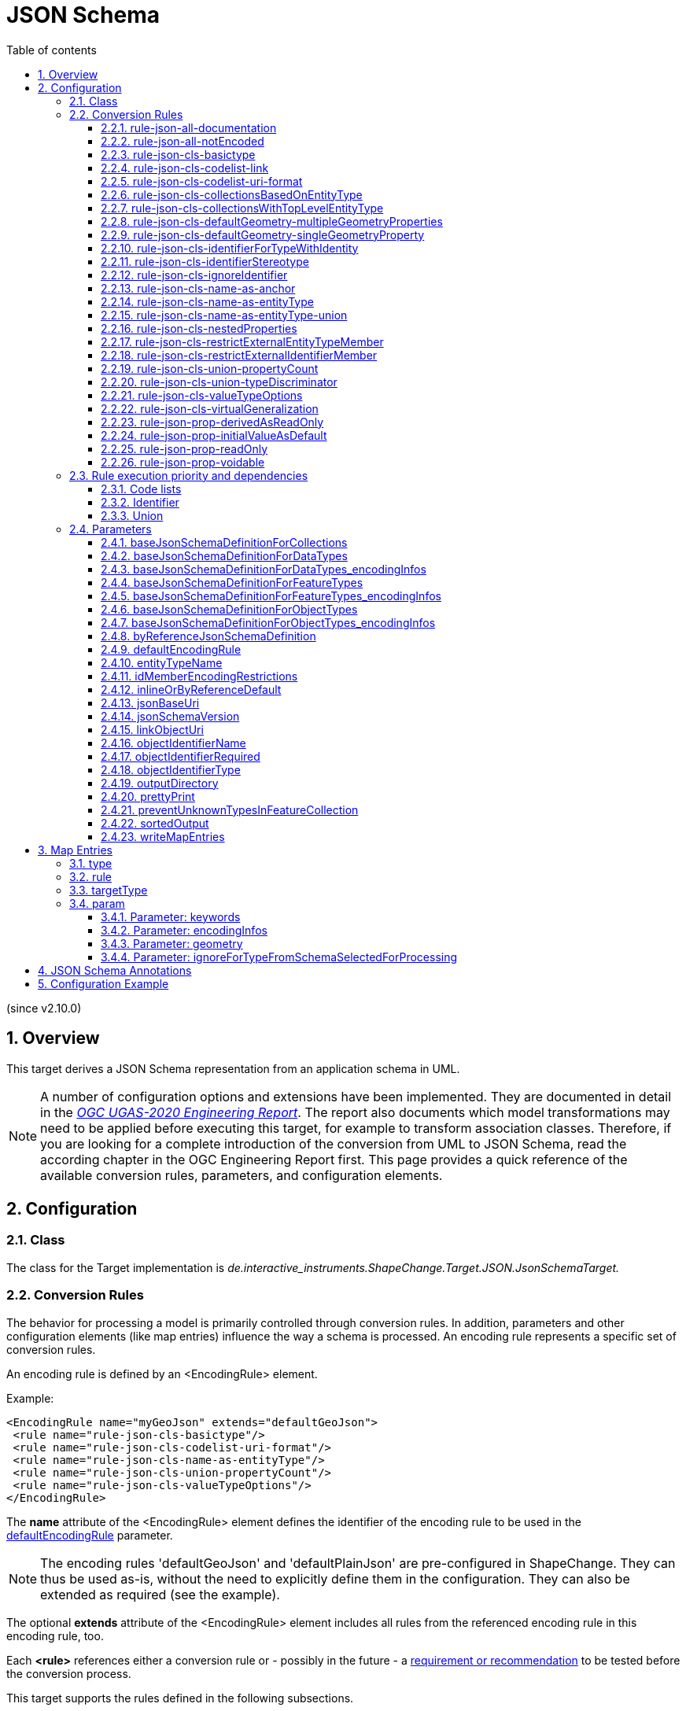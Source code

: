 :doctype: book
:encoding: utf-8
:lang: en
:toc: macro
:toc-title: Table of contents
:toclevels: 5

:toc-position: left

:appendix-caption: Annex
:listing-caption: Listing

:numbered:
:sectanchors:
:sectnumlevels: 5

[[JSON_Schema]]
= JSON Schema

(since v2.10.0)

[[Overview]]
== Overview

This target derives a JSON Schema representation from an application
schema in UML.

NOTE: A number of configuration options and extensions have been
implemented. They are documented in detail in the
_https://docs.ogc.org/per/20-012.html[OGC UGAS-2020 Engineering
Report]_. The report also documents which model transformations may need
to be applied before executing this target, for example to transform
association classes. Therefore, if you are looking for a complete
introduction of the conversion from UML to JSON Schema, read the
according chapter in the OGC Engineering Report first. This page
provides a quick reference of the available conversion rules,
parameters, and configuration elements.

[[Configuration]]
== Configuration

[[Class]]
=== Class

The class for the Target implementation is
_de.interactive_instruments.ShapeChange.Target.JSON.JsonSchemaTarget._

[[Conversion_Rules]]
=== Conversion Rules

The behavior for processing a model is primarily controlled through
conversion rules. In addition, parameters and other configuration
elements (like map entries) influence the way a schema is processed. An
encoding rule represents a specific set of conversion rules.

An encoding rule is defined by an <EncodingRule> element.

Example:

[source,xml,linenumbers]
----------
<EncodingRule name="myGeoJson" extends="defaultGeoJson">
 <rule name="rule-json-cls-basictype"/>
 <rule name="rule-json-cls-codelist-uri-format"/>
 <rule name="rule-json-cls-name-as-entityType"/>
 <rule name="rule-json-cls-union-propertyCount"/>
 <rule name="rule-json-cls-valueTypeOptions"/>
</EncodingRule>
----------

The *name* attribute of the <EncodingRule> element defines the
identifier of the encoding rule to be used in the
xref:./JSON_Schema.adoc#defaultEncodingRule[defaultEncodingRule]
parameter.

NOTE: The encoding rules 'defaultGeoJson' and 'defaultPlainJson' are
pre-configured in ShapeChange. They can thus be used as-is, without the
need to explicitly define them in the configuration. They can also be
extended as required (see the example).

The optional *extends* attribute of the <EncodingRule> element includes
all rules from the referenced encoding rule in this encoding rule, too.

Each *<rule>* references either a conversion rule or - possibly in the
future - a xref:../application schemas/UML_profile.adoc[requirement
or recommendation] to be tested before the conversion process.

This target supports the rules defined in the following subsections.


[[rule-json-all-documentation]]
==== rule-json-all-documentation

(since v2.14.0)

With __rule-json-all-documentation__, descriptive information of application schema elements (packages, classes, and properties) can be encoded via JSON Schema _annotations_.

[NOTE]
======
_Annotations_ represent one category of JSON Schema keywords. _Annotations_ attach information that applications may use as they see fit. The other categories are _assertions_, which validate that a JSON instance satisfies constraints, and _applicators_, which apply subschemas to parts of the instance and combine their results.

======

Descriptive information of a model element in ShapeChange, i.e., properties (attributes and association roles), classes, and packages, includes the pieces of information, called _descriptors_, that are documented in <<table_descriptors>>.

NOTE: A model element can have all, a subset, or none of these descriptors.

[#table_descriptors,reftext='{table-caption} {counter:table-num}']
.Well-known descriptors
[cols="1,3a",options="header"]
|====================
| Descriptor Name +
(and ID) | Explanation
| Name +
(name) | The name of the model element (as named in the source UML, i.e., using upper and lower camel case).
| Alias +
(alias) | An alternative, human-readable name for the model element.
| Definition +
(definition) | The normative specification of the model element.
| Description +
(description) | Additional information about the model element.
| Documentation +
(documentation) | The overall documentation of the model element. May be structured, containing other descriptors (such as definition and description).
| Example(s) +
(example) | Example(s) illustrating the model element.
| Global identifier +
(globalIdentifier) | The globally unique identifier of the model element; that is, unique across models.
| Legal basis +
(legalBasis) | The legal basis for the model element.
| Data capture statement(s) +
(dataCaptureStatement) | Statement(s) describing how to capture instances of this model element from the real world.
| Primary code +
(primaryCode) | The primary code for this model element. +

NOTE: The main code for a model element should be assigned to this descriptor. The primary code may be the only one. Optional additional tagged values may be added for other codes.
|====================

NOTE: The descriptor ID is used in ShapeChange configuration elements that define JSON Schema annotations.

Typically, a community has a preferred way to model and encode this information. For example, one community may want to encode the description of a model element via the "description" annotation, while another may prefer to encode the values of multiple descriptors of a model element within a single "description" annotation.

ShapeChange can support this type of diversity through _JSON Schema annotation_ elements. An annotation element specifies how the content of a specific JSON Schema annotation (that shall be generated while converting a model element) shall be constructed. The annotation element takes into account that a UML model element may not have an actual value for a descriptor, and that some descriptors can have multiple values, e.g., the descriptor _example_.

In addition to the well-known descriptors (see <<table_descriptors,previous table>>), additional descriptive information can be incorporated through UML tagged values from the application schema.

For details about configuring JSON Schema annotation elements, see <<Annotations>>.


[[rule-json-all-notEncoded]]
==== rule-json-all-notEncoded

This conversion rule suppresses the conversion to JSON Schema of any
model elements (more specifically: application schemas, classes, and
properties) for which the "jsonEncodingRule" tag is set to "notEncoded".

NOTE: The encoding rule "notEncoded" is defined in the standard rules,
which can be included in the target configuration via:

<xi:include
href="https://shapechange.net/resources/config/StandardRules.xml" />

[[rule-json-cls-basictype]]
==== rule-json-cls-basictype

If a direct or indirect supertype of an application schema class is
mapped to one of the simple JSON Schema types _string_, _number_,
_integer_, or _boolean_, then under _rule-json-cls-basictype_ that class
represents a so called _basic type_.

NOTE: Uses of the stereotype \<<BasicType>> with application schema classes are ignored by this conversion rule.

A basic type does not define a JSON object. It represents a simple data
value, e.g. a string. The JSON Schema definition of a basic type thus
defines a simple JSON Schema type. A basic type can be restricted using
a number of JSON Schema keywords. The following table defines which
tagged values can be used to define these restrictions for a basic type,
and which restrictions are available for which simple JSON Schema type.

[width="100%",cols="2,3,2",options="header",]
|===
|JSON Schema keyword |tagged value to define the restriction |applicable
JSON Schema type(s)
|format |_jsonFormat_ |string, number, integer

|maxLength |_length_, _maxLength_, or _size_ |string

|pattern |_jsonPattern_ |string

|minimum +
(inclusive) |_rangeMinimum_ |number, integer

|maximum +
(inclusive) |_rangeMaximum_ |number, integer
|===

[[rule-json-cls-codelist-link]]
==== rule-json-cls-codelist-link

This rule results in the conversion of a code list as a reference to the
JSON Schema defining a link object. That reference must explicitly be
configured using the target parameter
xref:./JSON_Schema.adoc#linkObjectUri[linkObjectUri].

[[rule-json-cls-codelist-uri-format]]
==== rule-json-cls-codelist-uri-format

With this rule, all code lists are represented by a JSON Schema that
restricts the type to "string", and states that the "format" is "uri"
(as defined by
https://tools.ietf.org/html/draft-handrews-json-schema-validation-02#section-7.3.5[JSON
Schema validation, section 7.3.5]).

[[rule-json-cls-collectionsBasedOnEntityType]]
==== rule-json-cls-collectionsBasedOnEntityType

(since v2.14.0)

This rule creates collection schemas for feature types.

NOTE: Object types are ignored. Such types can be transformed to feature types 
(using the TypeConverter 
xref:../transformations/Type_Converter.adoc#rule-trf-objectTypesToFeatureTypes[rule-trf-objectTypesToFeatureTypes]),
if they should be treated like feature types in the JSON encoding.

CAUTION: It is assumed that the content model of all relevant feature types contains an
entity type member (e.g., "featureType", "type", "properties/type"), which 
identifies the name of the type of the encoded object. If no such entity type
member is available for one of the feature types of a collection definition,
ShapeChange will log an error and ignore that feature type when creating the
collection definition. The collection definition is not created if all of the
feature types are ignored.

[NOTE]
======

* The entity type member can be defined via a MapEntry for one of the 
supertypes for a class, via target parameter xref:./JSON_Schema.adoc#baseJsonSchemaDefinitionForFeatureTypes_encodingInfos[baseJsonSchemaDefinitionForFeatureTypes_encodingInfos], 
or generated via xref:./JSON_Schema.adoc#rule-json-cls-name-as-entityType[rule-json-cls-name-as-entityType].
* The collection encoding supports objects with different entity type
member paths.
* Via xref:./JSON_Schema.adoc#rule-json-cls-collectionsWithTopLevelEntityType[rule-json-cls-collectionsWithTopLevelEntityType], the conversion
can be altered to support cases in which the entity type member is
not set per object, but on the collection level for all objects. Of
course, this only makes sense if all objects in a collection are of the
same type.

======

The rule creates the following collection schema definitions:

* A general "FeatureCollection" schema for all non-abstract feature types.
* One collection schema for each feature type (abstract and non-abstract).
Each of these schemas defines a uniform collection, i.e. a collection
that only has objects of a specific feature type (or subtypes thereof). 
The collection name is `{feature type name} + 'Collection'`. Example: BuildingCollection.

NOTE: The FeatureCollection schema will be added to the JSON Schema document 
that is created for the main schema package (for further details, see the
description of input parameter xref:../get started/The_element_input.adoc#mainAppSchema[mainAppSchema]).
The other collection schemas will be added to the JSON Schema documents that contain 
the definition of the respective feature type. If only a single application
schema is processed, and all classes are encoded in a single JSON Schema document,
then all collection schemas will be defined in that document.

Two aspects play an important role when creating the collection schema:
a base collection schema as well as how the actual member checks are defined.

The base collection schema is determined as follows:

* The conversion is based upon the assumption that the members of a collection are
encoded in a JSON array.
* The target parameter xref:./JSON_Schema.adoc#baseJsonSchemaDefinitionForCollections[baseJsonSchemaDefinitionForCollections], 
if set, gives a reference to the base collection schema (which will be included
in a particular collection schema using the "allOf" member). An example value would be
https://geojson.org/schema/FeatureCollection.json - to reference the GeoJSON 
feature collection schema. 
** If the parameter is not set, or has no value, it is
assumed that collections are encoded as simple JSON arrays, without any
further structure (which can be useful in a plain JSON encoding).
** If the parameter is set, then it is assumed that the JSON member that contains
the array of collection members is the top-level "features" member. This is
compatible with the GeoJSON feature collection. In the future, the path to that
JSON member can be made configurable.

The member check is realized as follows:

* Within the general "FeatureCollection", the check is realized using an "allOf", which bundles a number of if-then-constraints:
** One if-then-constraint per non-abstract feature type. The if-part checks the value of the entity type member against the name of the feature type. The then-part references the JSON Schema definition of the feature type.
** By default, the FeatureCollection allows objects of unknown type. 
Such objects are not validated, since none of the previously described if-constraints
will match them. 
In order to forbid unknown members in a collection, set target parameter
xref:./JSON_Schema.adoc#preventUnknownTypesInFeatureCollection[preventUnknownTypesInFeatureCollection]
to "true". In that case, another if-then-constraint is added:
*** if-part:
**** If the paths to the entity type members of all the feature types are equal: not-constraint
with the path to the entity type member and enum with the names of the feature types.
**** Otherwise, i.e. the entity type member paths are not all equal: not-constraint with oneOf,
with one schema per entity type member path, and an enum with the names of the feature types
whose entity type member is at that path.
*** then-part: simply `false`.
* For uniform collections, it depends on the represented feature type:
** In case the feature type is a supertype:
*** The member check is created using an "allOf" with a number of if-then-constraints,
one per non-abstract class (in the set consisting of the feature types as
well as its direct and indirect subtypes) - much like it is done for the 
general "FeatureCollection".
*** An additional if-then-constraint is used to validate objects of unknown type.
However, other than for the general "FeatureCollection", here we have an actual
schema to work with: that of the collection's feature type.
** Otherwise, the feature type is a leaf class. In that case, the collection
member check simply consists of a reference to the JSON Schema definition of
the feature type.


[[rule-json-cls-collectionsWithTopLevelEntityType]]
==== rule-json-cls-collectionsWithTopLevelEntityType

(since v2.14.0)

Extends xref:./JSON_Schema.adoc#rule-json-cls-collectionsBasedOnEntityType[rule-json-cls-collectionsBasedOnEntityType] 
to support cases in which the entity type member is not set per object, 
but on the collection level for all objects. This rule should only be
applied if the assumption then is that all objects in the collection 
are of the same type.

NOTE: In order for rule-json-cls-collectionsWithTopLevelEntityType 
to work as expected,
xref:./JSON_Schema.adoc#rule-json-cls-collectionsBasedOnEntityType[rule-json-cls-collectionsBasedOnEntityType]
should be part of the encoding rule as well.

This rule further assumes that 
xref:./JSON_Schema.adoc#baseJsonSchemaDefinitionForCollections[baseJsonSchemaDefinitionForCollections]
is set, and that the base collection schema contains a top-level
"featureType" member, which, if set, identifies the type of all
collection members. In the following, that member is called
__collection-featuretype-member__.

In order for the assumed mechanism to work in practice, it is
necessary that both the collection-featuretype-member as well 
as the entity type members of collection member feature types 
are optional.

The implementation of the collection schemas created by 
xref:./JSON_Schema.adoc#rule-json-cls-collectionsBasedOnEntityType[rule-json-cls-collectionsBasedOnEntityType]
for the general "FeatureCollection" and the uniform collections for supertypes
is extended. In the collection definition, the first "allOf" schema -
which links the base schema defined by parameter 
xref:./JSON_Schema.adoc#baseJsonSchemaDefinitionForCollections[baseJsonSchemaDefinitionForCollections]
with the member checks - is modified, so that the second schema 
consists of an if-then-else constraint:

* The if-part checks via `"required": ["featureType"]` if the 
collection-featuretype-member is present in a given collection object. Note
that the actual value is not checked here, including if the value is null.
The mere presence of the collection-featuretype-member is assumed to
indicate that it conveys the feature type name of all collection members.
* The then-part contains an "allOf" with a number of if-then-constraints:
** For each relevant non-abstract feature type, an if-then-constraint
is created, which checks the value of the collection-featuretype-member
against the name of the feature type. The then-part contains a 
reference to the JSON Schema definition created for that feature type.
** Similar to xref:./JSON_Schema.adoc#rule-json-cls-collectionsBasedOnEntityType[rule-json-cls-collectionsBasedOnEntityType],
a final if-then-constraint is created (though for the general "FeatureCollection",
only if target parameter 
xref:./JSON_Schema.adoc#preventUnknownTypesInFeatureCollection[preventUnknownTypesInFeatureCollection] 
is set to "true"). The constraint checks in the if-part that the 
collection-featuretype-member value is not equal to a name of one
of the feature types. In the case of the general "FeatureCollection" 
(with target parameter preventUnknownTypesInFeatureCollection 
not being "true"), the then-part is then simply `false`. In case 
of a uniform collection for a supertype, the then-part is a
reference to the schema of the collection feature type.
* The else part of the if-then-else constraint contains the member
check as created by 
xref:./JSON_Schema.adoc#rule-json-cls-collectionsBasedOnEntityType[rule-json-cls-collectionsBasedOnEntityType]
(assuming that the entity type member is present for each
collection member).

NOTE: The encoding of uniform collections for leaf classes in 
rule-json-cls-collectionsBasedOnEntityType does not need to be
extended, since it is completely independent of any entity type 
member checks.


[[rule-json-cls-defaultGeometry-multipleGeometryProperties]]
==== rule-json-cls-defaultGeometry-multipleGeometryProperties

This conversion rule is typically used in case that a) a GeoJSON
compliant encoding shall be created, and b) for application schemas with
classes that have multiple geometry properties.

With this rule, a geometry property is identified as default geometry by
setting tagged value _defaultGeometry_ on the property to the value
`true`. That property will then be encoded as a top-level "geometry"
member. If multiple such properties exist (potentially inherited), none
of them is selected as default geometry (because no informed choice can
be made) and an error will be logged.

[[rule-json-cls-defaultGeometry-singleGeometryProperty]]
==== rule-json-cls-defaultGeometry-singleGeometryProperty

This conversion rule is typically used in case that a) a GeoJSON
compliant encoding shall be created, and b) for application schemas with
classes that have at most one geometry property.

With this rule, the geometry property of a class represents the default
geometry, and is encoded as the top-level "geometry" member. If a class
has multiple - potentially inherited - geometry properties with
different names, none of them is selected as default geometry (because
no informed choice can be made) and ShapeChange will log an error.

[[rule-json-cls-identifierForTypeWithIdentity]]
==== rule-json-cls-identifierForTypeWithIdentity

With _rule-json-cls-identifierForTypeWithIdentity_, an identifier JSON
member will be added to the JSON object that represents a type with
identity (feature type or object type). The key and value type of that
member can be configured using ShapeChange JSON Schema target
parameters:

* _xref:./JSON_Schema.adoc#objectIdentifierName[objectIdentifierName]_:
"id" (the default) or any other suitable string that does not conflict
with other member names);
* _xref:./JSON_Schema.adoc#objectIdentifierType[objectIdentifierType]_:
"string" (the default), "number", or "string, number";
* _xref:./JSON_Schema.adoc#objectIdentifierRequired[objectIdentifierRequired]_:
"false" (the default) or "true" is used to define if the property is
optional or required.

[[rule-json-cls-identifierStereotype]]
==== rule-json-cls-identifierStereotype

This conversion rule assumes that all types with identity (feature type
or object type) have an attribute with stereotype \<<identifier>>
(directly, or inherited from a supertype). That attribute is used to
encode the identifier. The rule is typically used in conjunction with
xref:./JSON_Schema.adoc#rule-json-cls-ignoreIdentifier[rule-json-cls-ignoreIdentifier],
in order to detect identifier properties and not encode them (e.g.
because a JSON Schema that applies to all types with identity already
defines an identifier member).

NOTE: If the maximum multiplicity of an \<<identifier>> attribute is
greater than 1, ShapeChange will log an error.

[[rule-json-cls-ignoreIdentifier]]
==== rule-json-cls-ignoreIdentifier

With this rule, the identifier of a type with identity (feature type or
object type) will be encoded using an identifier member that is provided
by a common base type (e.g. the "id" member of a GeoJSON Feature, to
which a generalization relationship exists for a given feature type -
see
_xref:./JSON_Schema.adoc#rule-json-cls-virtualGeneralization[rule-json-cls-virtualGeneralization]_).
That means that no additional identifier property is created.
_xref:./JSON_Schema.adoc#rule-json-cls-identifierForTypeWithIdentity[rule-json-cls-identifierForTypeWithIdentity]_
is therefore overridden by
_xref:./JSON_Schema.adoc#rule-json-cls-ignoreIdentifier[rule-json-cls-ignoreIdentifier]_.
Also, all identifier properties that are identified by
_xref:./JSON_Schema.adoc#rule-json-cls-identifierStereotype[rule-json-cls-identifierStereotype]_
- if also included in the encoding rule - will simply be ignored when
encoding the type with identity.

[[rule-json-cls-name-as-anchor]]
==== rule-json-cls-name-as-anchor

With _rule-json-cls-name-as-anchor_, the name of a class is encoded as
an "$anchor", which is added at the start of the schema definition of
the class (within the definitions schema). Schema definitions that have
an "$anchor" can be referenced using the plain text value of the anchor
as fragment identifier, instead of using a more complex JSON Pointer.

NOTE: The "$anchor" keyword was added in JSON Schema draft 2019-09. It
replaces the somewhat ambiguous use of the "$id" keyword in JSON Schema
draft 07 to define plain name fragment identifiers for subschemas.

[[rule-json-cls-name-as-entityType]]
==== rule-json-cls-name-as-entityType

The rule adds another JSON member to the JSON object which represents
the class (a feature, object, or data type) that is being converted. The
name of the JSON member can be configured using the target parameter
_xref:./JSON_Schema.adoc#entityTypeName[entityTypeName]_.
The JSON member is required and string-valued. It should be used to
encode the name of the type that is represented by the JSON object.

An example for the benefit of encoding the type name in JSON objects is
given in
http://docs.opengeospatial.org/per/18-091r2.html#JSON_LD[chapter 6 of
the OGC Testbed-14: Application Schemas and JSON Technologies
Engineering Report]: Having a key within a JSON object with a string
value that identifies the type of the object allows that object to be
mapped to RDF. More specifically, the string value can be mapped to an
IRI that identifies the type of an RDFS resource.

There are also some cases in which
_xref:./JSON_Schema.adoc#rule-json-cls-name-as-entityType[rule-json-cls-name-as-entityType]_
is ignored or conditional:

* To prevent the addition of unnecessary JSON members (here: because the
JSON member would already be inherited), the rule is ignored for a type
T if T is a subtype and
_xref:./JSON_Schema.adoc#rule-json-cls-name-as-entityType[rule-json-cls-name-as-entityType]_
already applies to one of its supertypes.
* By default, the rule does not apply to mixins, unions, enumerations, and code
lists. +
However, if
_xref:./JSON_Schema.adoc#rule-json-cls-name-as-entityType-union[rule-json-cls-name-as-entityType-union]_
is enabled together with
_xref:./JSON_Schema.adoc#rule-json-cls-name-as-entityType[rule-json-cls-name-as-entityType]_,
then the latter also applies to unions.
* Since v2.14.0, encoding infos from external schemas - either from a base schema or from 
a supertype that is mapped to an external schema - can inform about the presence of an
entity type member in the external schema. If such an external schema applies to a given
type, then this conversion rule is ignored for that type.
** The base schema assignment is enabled via _xref:./JSON_Schema.adoc#rule-json-cls-virtualGeneralization[rule-json-cls-virtualGeneralization]_ (and the target parameters identified there), and encoding infos for the base schema can be given via the target parameters _xref:./JSON_Schema.adoc#baseJsonSchemaDefinitionForDataTypes_encodingInfos[baseJsonSchemaDefinitionForDataTypes_encodingInfos]_,
_xref:./JSON_Schema.adoc#baseJsonSchemaDefinitionForObjectTypes_encodingInfos[baseJsonSchemaDefinitionForObjectTypes_encodingInfos]_, and _xref:./JSON_Schema.adoc#baseJsonSchemaDefinitionForFeatureTypes_encodingInfos[baseJsonSchemaDefinitionForFeatureTypes_encodingInfos]_.
** Type mappings are documented xref:./JSON_Schema.adoc#Map_Entries[here]. The encoding infos of a mapped type
are conveyed via map entry parameter xref:./JSON_Schema.adoc#Parameter_encodingInfos[encodingInfos].

[[rule-json-cls-name-as-entityType-union]]
==== rule-json-cls-name-as-entityType-union

If this rule is enabled together with
_xref:./JSON_Schema.adoc#rule-json-cls-name-as-entityType[rule-json-cls-name-as-entityType]_,
then the latter also applies to unions.

NOTE: _xref:./JSON_Schema.adoc#rule-json-cls-name-as-entityType-union[rule-json-cls-name-as-entityType-union]_
has been implemented because with
_xref:./JSON_Schema.adoc#rule-json-cls-union-propertyCount[rule-json-cls-union-propertyCount]_
unions are converted to JSON objects. The
xref:../targets/ontology/UML_to_RDF_OWL_based_on_ISO_IS_19150_2.adoc[ontology
target of ShapeChange] encodes a union as a class, with cardinality
restrictions to ensure that only one option (defined by the union) is
used. For further details, also see the
http://docs.opengeospatial.org/per/16-020.html#rdf_cr_class_union[OGC
Testbed-12 ShapeChange Engineering Report]. This is an argument for
applying
_xref:./JSON_Schema.adoc#rule-json-cls-name-as-entityType[rule-json-cls-name-as-entityType]_
to unions, because it would support a JSON-LD based mapping to the union
class in RDF/OWL.

[[rule-json-cls-nestedProperties]]
==== rule-json-cls-nestedProperties

By default, the properties of a type with identity (feature type or
object type) are converted to first-level properties of the resulting
JSON object. In GeoJSON, feature properties are encoded within the
GeoJSON "properties" member. Notable exceptions from that rule are the
GeoJSON members "id", "geometry", and "bbox". In order to produce a JSON
Schema that converts the properties of a type with identity to be
encoded within a nested "properties" member - minus any properties that
are mapped to the other aforementioned GeoJSON keys - the conversion
rule _rule-json-cls-nestedProperties_ needs to be included in the
encoding rule.

[[rule-json-cls-restrictExternalEntityTypeMember]]
==== rule-json-cls-restrictExternalEntityTypeMember

(since v2.14.0)

This rule can be used to restrict the entity type member that 
the JSON Schema definition of a class (feature, object, or data type) 
receives through an external JSON Schema definition, 
either through mapping of a direct supertype to such a schema definition, or by 
_xref:./JSON_Schema.adoc#rule-json-cls-virtualGeneralization[rule-json-cls-virtualGeneralization]_.

The only restriction right now is to make the entity type member
a required property. 

[NOTE]
======
The according constraint is only defined for the last 
segment of the entity type member path. 

The restrictions are only defined in
the JSON Schema definition of the class that directly "inherits" the 
external JSON Schema definition (thereby avoiding duplicate constraints 
in JSON Schema definitions of potentially existing subtypes of that class).

The restriction of the entity type member will not be encoded in 
case that the encoding infos for the external JSON
Schema definition (given via map entry or the target parameters
_xref:./JSON_Schema.adoc#baseJsonSchemaDefinitionForFeatureTypes_encodingInfos[baseJsonSchemaDefinitionForFeatureTypes_encodingInfos]_,
_xref:./JSON_Schema.adoc#baseJsonSchemaDefinitionForObjectTypes_encodingInfos[baseJsonSchemaDefinitionForObjectTypes_encodingInfos]_, or
_xref:./JSON_Schema.adoc#baseJsonSchemaDefinitionForDataTypes_encodingInfos[baseJsonSchemaDefinitionForDataTypes_encodingInfos]_) 
indicate that the restriction would be superfluous. 
The log will inform the user about such a situation.

The rule does not apply if the entity type member was generated by 
_xref:./JSON_Schema.adoc#rule-json-cls-name-as-entityType[rule-json-cls-name-as-entityType]_.

======

[[rule-json-cls-restrictExternalIdentifierMember]]
==== rule-json-cls-restrictExternalIdentifierMember

(since v2.14.0)

This rule can be used to restrict the identifier member that 
the JSON Schema definition of a class (feature, object, or data type) 
receives through an external JSON Schema definition, 
either through mapping of a direct supertype to such a schema definition, or by 
_xref:./JSON_Schema.adoc#rule-json-cls-virtualGeneralization[rule-json-cls-virtualGeneralization]_.
The restrictions are defined by parameter _xref:./JSON_Schema.adoc#idMemberEncodingRestrictions[idMemberEncodingRestrictions]_. 

[NOTE]
======
The restrictions are only defined in the JSON Schema definition of 
the class that directly "inherits" the external JSON Schema 
definition (thereby avoiding duplicate constraints in JSON Schema 
definitions of potentially existing subtypes of that class).

Restrictions for the identifier member (concerning its type, format, obligation),
defined by target parameter _idMemberEncodingRestrictions_,
will not be encoded in case that the encoding infos for the external JSON
Schema definition (given via map entry or the target parameters
_xref:./JSON_Schema.adoc#baseJsonSchemaDefinitionForFeatureTypes_encodingInfos[baseJsonSchemaDefinitionForFeatureTypes_encodingInfos]_,
_xref:./JSON_Schema.adoc#baseJsonSchemaDefinitionForObjectTypes_encodingInfos[baseJsonSchemaDefinitionForObjectTypes_encodingInfos]_, or
_xref:./JSON_Schema.adoc#baseJsonSchemaDefinitionForDataTypes_encodingInfos[baseJsonSchemaDefinitionForDataTypes_encodingInfos]_)
indicate that such restrictions would be incompatible or superfluous. 
The log will inform the user about such a situation.

The rule does not apply if the identifier member was generated by 
_xref:./JSON_Schema.adoc#rule-json-cls-identifierForTypeWithIdentity[rule-json-cls-identifierForTypeWithIdentity]_ or
_xref:./JSON_Schema.adoc#rule-json-cls-identifierStereotype[rule-json-cls-identifierStereotype]_.
But note that both of these rules are ignored if _xref:./JSON_Schema.adoc#rule-json-cls-ignoreIdentifier[rule-json-cls-ignoreIdentifier]_ applies, in case of which
_rule-json-cls-restrictExternalIdentifierMember_ indeed does apply.

======

[[rule-json-cls-union-propertyCount]]
==== rule-json-cls-union-propertyCount

With this rule, a \<<union>> is converted to the JSON Schema definition
of a JSON object. Each union option is represented as an optional member
of the JSON object. The choice between the options defined by the union
is encoded using "maxProperties" = "minProperties" = 1. That is, the
number of members that are allowed for the JSON object is restricted to
exactly one.

An `"additionalProperties": false` is used to prevent any undefined
properties.

[[rule-json-cls-union-typeDiscriminator]]
==== rule-json-cls-union-typeDiscriminator

With this rule, a \<<union>> is converted to a JSON Schema definition
that represents a choice between the value types of the union
properties.

* If the value types are only simple, without a specific format
definition, then the JSON Schema will only contain a "type" member, with
an array of the simple types.
* Otherwise, a "oneOf" member is added to the JSON Schema definition,
with:
** one "$ref" per non-simple type,
** one "type" for all simple types without specific format, and
** one "type" per simple type with specific format.

[[rule-json-cls-valueTypeOptions]]
==== rule-json-cls-valueTypeOptions

This rule looks for tagged value _valueTypeOptions_ on a class (that is
not a basic type, enumeration, or code list). If the tag exists and has
a value, it defines which types are allowed as value type for a given
UML property of the class. Note that this UML property can be directly
defined on the class but also be inherited from a supertype. The
property can also originally have been an association role that belonged
to an association class. The conversion rule ensures that instead of the
actual value type of the property, only one of the allowed types is
encoded as type definition in the JSON Schema. The conversion also takes
into account that the property may have been a role of an association
class. The restriction to a set of allowed types uses an if-then-else
construct, which depends on the presence of a type identifying member in
property values, and thus _rule-json-cls-valueTypeOptions_ should always
be used in combination
with _rule-xref:./JSON_Schema.adoc#rule-json-cls-name-as-entityType[json-cls-name-as-entityType]_.
Note that value type restrictions (defined on a subtype) of inherited
UML properties will result in these properties being explicitly defined
in the JSON Schema definition of the subtype.

NOTE: Value type options can be parsed from OCL constraints using
transformation
xref:../transformations/Constraint_Converter.adoc#rule-trf-cls-constraints-valueTypeRestrictionToTV-exclusion[rule-trf-cls-constraints-valueTypeRestrictionToTV-exclusion]
of the Constraint Converter.

[[rule-json-cls-virtualGeneralization]]
==== rule-json-cls-virtualGeneralization

It is often useful to encode all classes with a certain stereotype with
a common base type. The generalization relationship to such a base type
is often implied with the stereotype, for a given encoding. In GML, for
example, the common base type for classes with stereotype
\<<featureType>> is gml:AbstractFeature. Rather than explicitly modeling
such a base type (e.g. _AnyFeature_ defined by ISO 19109), as well as
explicitly modeling generalization relationships to the base type, the
encoding rule typically takes care of adding that relationship to
relevant schema types.

This kind of virtual generalization is supported via
_rule-json-cls-virtualGeneralization_. The rule adds generalization
relationships to specific kinds of classes - if a) according ShapeChange
JSON Schema target parameters have been set, and b) the class does not
already have that generalization relationship via one of its supertypes:

* feature type - configuration parameter
xref:./JSON_Schema.adoc#baseJsonSchemaDefinitionForFeatureTypes[_baseJsonSchemaDefinitionForFeatureTypes_]
* object type - configuration parameter
xref:./JSON_Schema.adoc#baseJsonSchemaDefinitionForObjectTypes[_baseJsonSchemaDefinitionForObjectTypes_]
* data type - configuration parameter
xref:./JSON_Schema.adoc#baseJsonSchemaDefinitionForDataTypes[_baseJsonSchemaDefinitionForDataTypes_]

The parameter value shall be a URI to reference the JSON Schema that
defines the common base type. For example, in order for all feature
types to use the GeoJSON Feature definition as common base, set
`baseJsonSchemaDefinitionForFeatureTypes = https://geojson.org/schema/Feature.json`.

NOTE: The parameters do not have a default value. If a parameter is not
set or does not have a value, then _rule-json-cls-virtualGeneralization_
will not have an effect for the kind of class (feature, object, or data
type) for which the parameter applies.

The virtual generalization relationship is implemented by converting the
class to a JSON Schema that consists of an "allOf" with two subschemas:
the first being a "$ref" with the URI defined by the target parameter,
the second being the schema produced by applying the other conversion
rules to the class (the only exception being
_xref:./JSON_Schema.adoc#rule-json-cls-name-as-anchor[rule-json-cls-name-as-anchor]_,
because the "$anchor" created by that rule is not encoded in the second
subschema, but in the schema that contains the "allOf").

[[rule-json-prop-derivedAsReadOnly]]
==== rule-json-prop-derivedAsReadOnly

With this rule, a UML property marked as derived will be encoded with
`"readOnly": true`.

[[rule-json-prop-initialValueAsDefault]]
==== rule-json-prop-initialValueAsDefault

With this rule, the JSON Schema definition of a UML attribute that has
an initial value, is not owned by an enumeration or code list, and whose
value type is mapped to "string", "number", or "boolean", will include
the "default" annotation with that value.

NOTE: The value of the annotation can have any JSON value type. The
initial value is encoded accordingly: quoted, if the property type is
"string", unquoted if the property type is "number", and true if the
property type is "boolean" and the initial value is equal to, ignoring
case, "true"; otherwise the value will be false. Theoretically, the
default value can also be a JSON array or object, but that cannot be
represented in UML and thus is not a relevant use case.

[[rule-json-prop-readOnly]]
==== rule-json-prop-readOnly

With this rule, the JSON Schema definition of a UML property that is
read only or fixed will include the "readOnly" annotation with JSON
value true.

[[rule-json-prop-voidable]]
==== rule-json-prop-voidable

With this rule, the JSON Schema of a UML property with stereotype
\<<voidable>>, or with tagged value _nillable_ = true, is defined in a
way that only allows either a null value or a(n array of) actual
value(s).

* If the UML property has maximum multiplicity 1, then a simple "type"
restriction with value "null" is added to the type definition that is
produced for the property.
* Otherwise - the maximum multiplicity is greater than 1 - a choice
(encoded using the "oneOf" keyword) between a "null" value and an array
of actual values will be created.

[[Rule_execution_priority_and_dependencies]]
=== Rule execution priority and dependencies

Some of the conversion rules supported by this target address the same
conversion aspects. When conflicting conversion rules are included in
the encoding rule, ShapeChange usually only executes one of them. This
section documents the execution priorities and dependencies of rules
that address the same conversion aspects.

[[Code_lists]]
==== Code lists

The default behavior for encoding code lists is overridden whenever
either
xref:./JSON_Schema.adoc#rule-json-cls-codelist-link[rule-json-cls-codelist-link]
or
xref:./JSON_Schema.adoc#rule-json-cls-codelist-uri-format[rule-json-cls-codelist-uri-format]
is in the encoding rule.

These conversion rules are executed with the following priority:

. xref:./JSON_Schema.adoc#rule-json-cls-codelist-uri-format[rule-json-cls-codelist-uri-format]
. xref:./JSON_Schema.adoc#rule-json-cls-codelist-link[rule-json-cls-codelist-link]

[[Identifier]]
==== Identifier

With
xref:./JSON_Schema.adoc#rule-json-cls-identifierForTypeWithIdentity[rule-json-cls-identifierForTypeWithIdentity],
an identifier member can be added to the JSON Schema representation of a
type with identity (feature type or object type). That rule will be
ignored if
xref:./JSON_Schema.adoc#rule-json-cls-ignoreIdentifier[rule-json-cls-ignoreIdentifier]
also applies to the type with identity.

[[Union]]
==== Union

The rules for converting unions are executed with the following
priority:

* xref:./JSON_Schema.adoc#rule-json-cls-union-typeDiscriminator[rule-json-cls-union-typeDiscriminator]
* xref:./JSON_Schema.adoc#rule-json-cls-union-propertyCount[rule-json-cls-union-propertyCount]

[[Parameters]]
=== Parameters

This target supports the parameters defined in the following
subsections.

[[baseJsonSchemaDefinitionForCollections]]
==== baseJsonSchemaDefinitionForCollections

Required / Optional: optional

Type: URI

Default Value: _none_

Explanation: Reference to the JSON Schema definition which shall be
used as base schema for collection definitions generated by 
_xref:./JSON_Schema.adoc#rule-json-cls-collectionsBasedOnEntityType[rule-json-cls-collectionsBasedOnEntityType]_.

Applies to Rule(s):
_xref:./JSON_Schema.adoc#rule-json-cls-collectionsBasedOnEntityType[rule-json-cls-collectionsBasedOnEntityType]_


[[baseJsonSchemaDefinitionForDataTypes]]
==== baseJsonSchemaDefinitionForDataTypes

Required / Optional: optional

Type: URI

Default Value: _none_

Explanation: Reference to the JSON Schema definition which shall be
added to a data type in order to represent an additional generalization
relationship under
_xref:./JSON_Schema.adoc#rule-json-cls-virtualGeneralization[rule-json-cls-virtualGeneralization]_.

Applies to Rule(s):
_xref:./JSON_Schema.adoc#rule-json-cls-virtualGeneralization[rule-json-cls-virtualGeneralization]_


[[baseJsonSchemaDefinitionForDataTypes_encodingInfos]]
==== baseJsonSchemaDefinitionForDataTypes_encodingInfos

(since v2.14.0)

Required / Optional: optional

Type: String

Default Value: _none_

Explanation: Provides additional information about the JSON structure 
that is represented by the JSON Schema definition given by parameter 
_xref:./JSON_Schema.adoc#baseJsonSchemaDefinitionForDataTypes[baseJsonSchemaDefinitionForDataTypes]_.
The additional information can be relevant for creating a JSON encoding
for data types (e.g., restricting an entity type member).

The value of this parameter follows the structure of the the map entry 
parameter _xref:./JSON_Schema.adoc#Parameter_encodingInfos[encodingInfos]_.
The semicolon is used as separator. However, no curly braces are used. Example: 

`<TargetParameter name="baseJsonSchemaDefinitionForDataTypes_encodingInfos" value="entityTypeMemberPath=type;entityTypeMemberRequired=false"/>`

Applies to Rule(s):

* _xref:./JSON_Schema.adoc#rule-json-cls-name-as-entityType[rule-json-cls-name-as-entityType]_
* _xref:./JSON_Schema.adoc#rule-json-cls-restrictExternalEntityTypeMember[rule-json-cls-restrictExternalEntityTypeMember]_
* _xref:./JSON_Schema.adoc#rule-json-cls-restrictExternalIdentifierMember[rule-json-cls-restrictExternalIdentifierMember]_


[[baseJsonSchemaDefinitionForFeatureTypes]]
==== baseJsonSchemaDefinitionForFeatureTypes

Required / Optional: optional

Type: URI

Default Value: _none_

Explanation: Reference to the JSON Schema definition which shall be
added to a feature type in order to represent an additional
generalization relationship under
_xref:./JSON_Schema.adoc#rule-json-cls-virtualGeneralization[rule-json-cls-virtualGeneralization]_.

Applies to Rule(s):
_xref:./JSON_Schema.adoc#rule-json-cls-virtualGeneralization[rule-json-cls-virtualGeneralization]_

[[baseJsonSchemaDefinitionForFeatureTypes_encodingInfos]]
==== baseJsonSchemaDefinitionForFeatureTypes_encodingInfos

(since v2.14.0)

Required / Optional: optional

Type: String

Default Value: _none_

Explanation: Provides additional information about the JSON structure 
that is represented by the JSON Schema definition given by parameter 
_xref:./JSON_Schema.adoc#baseJsonSchemaDefinitionForFeatureTypes[baseJsonSchemaDefinitionForFeatureTypes]_.
The additional information can be relevant for creating a JSON encoding
for feature types (e.g., restricting an entity type member).

The value of this parameter follows the structure of the the map entry 
parameter _xref:./JSON_Schema.adoc#Parameter_encodingInfos[encodingInfos]_.
The semicolon is used as separator. However, no curly braces are used. Example: 

`<TargetParameter name="baseJsonSchemaDefinitionForFeatureTypes_encodingInfos" value="entityTypeMemberPath=featureType;entityTypeMemberRequired=false;idMemberPath=id;idMemberTypes=string,number;idMemberRequired=false"/>`

Applies to Rule(s):

* _xref:./JSON_Schema.adoc#rule-json-cls-name-as-entityType[rule-json-cls-name-as-entityType]_
* _xref:./JSON_Schema.adoc#rule-json-cls-restrictExternalEntityTypeMember[rule-json-cls-restrictExternalEntityTypeMember]_
* _xref:./JSON_Schema.adoc#rule-json-cls-restrictExternalIdentifierMember[rule-json-cls-restrictExternalIdentifierMember]_

[[baseJsonSchemaDefinitionForObjectTypes]]
==== baseJsonSchemaDefinitionForObjectTypes

Required / Optional: optional

Type: URI

Default Value: _none_

Explanation: Reference to the JSON Schema definition which shall be
added to an object type in order to represent an additional
generalization relationship under
_xref:./JSON_Schema.adoc#rule-json-cls-virtualGeneralization[rule-json-cls-virtualGeneralization]_.

Applies to Rule(s):
_xref:./JSON_Schema.adoc#rule-json-cls-virtualGeneralization[rule-json-cls-virtualGeneralization]_

[[baseJsonSchemaDefinitionForObjectTypes_encodingInfos]]
==== baseJsonSchemaDefinitionForObjectTypes_encodingInfos

(since v2.14.0)

Required / Optional: optional

Type: String

Default Value: _none_

Explanation: Provides additional information about the JSON structure 
that is represented by the JSON Schema definition given by parameter 
_xref:./JSON_Schema.adoc#baseJsonSchemaDefinitionForObjectTypes[baseJsonSchemaDefinitionForObjectTypes]_.
The additional information can be relevant for creating a JSON encoding
for object types (e.g., restricting an entity type member).

The value of this parameter follows the structure of the the map entry 
parameter _xref:./JSON_Schema.adoc#Parameter_encodingInfos[encodingInfos]_.
The semicolon is used as separator. However, no curly braces are used. Example: 

`<TargetParameter name="baseJsonSchemaDefinitionForObjectTypes_encodingInfos" value="entityTypeMemberPath=type;entityTypeMemberRequired=false;idMemberPath=id;idMemberTypes=string;idMemberRequired=false"/>`

Applies to Rule(s):

* _xref:./JSON_Schema.adoc#rule-json-cls-name-as-entityType[rule-json-cls-name-as-entityType]_
* _xref:./JSON_Schema.adoc#rule-json-cls-restrictExternalEntityTypeMember[rule-json-cls-restrictExternalEntityTypeMember]_
* _xref:./JSON_Schema.adoc#rule-json-cls-restrictExternalIdentifierMember[rule-json-cls-restrictExternalIdentifierMember]_

[[byReferenceJsonSchemaDefinition]]
==== byReferenceJsonSchemaDefinition

Required / Optional: optional

Type: URI

Default Value: _none_

Explanation: References a JSON Schema definition which shall be used to
encode the value of a UML property "by reference", i.e. somehow link to
the actual value. That is relevant for cases in which tag
_inlineOrByReference_ of the UML property (taking into account target
parameter
xref:./JSON_Schema.adoc#inlineOrByReferenceDefault[inlineOrByReferenceDefault])
has value _byReference_ or _inlineOrByReference_. By setting this
parameter, the default encoding for the "by reference" case - which is
"type": "string", "format": "uri" - can be overridden.

Applies to Rule(s): _none - default behavior_

[[defaultEncodingRule]]
==== defaultEncodingRule

Required / Optional: optional

Type: String

Default Value: *

Explanation: The identifier of the default encoding rule governing the
conversion to JSON Schema. To use a custom encoding rule defined in the
configuration, simply provide the name of the custom encoding rule via
this parameter.

Applies to Rule(s): _none_ - default behavior

[[entityTypeName]]
==== entityTypeName

Required / Optional: optional

Type: String

Default Value: "entityType"

Explanation: The name of the JSON member to be added to a JSON object in
order to encode the type represented by that object.

Applies to Rule(s):
_xref:./JSON_Schema.adoc#rule-json-cls-name-as-entityType[rule-json-cls-name-as-entityType]_

[[idMemberEncodingRestrictions]]
==== idMemberEncodingRestrictions

(since v2.14.0)

Required / Optional: optional

Type: 

Default Value: _none_

Explanation: Can be used to restrict the identifier member
that is incorporated from an external JSON Schema definition.
The value is a semicolon-separated list of restrictions:

* typeRestriction: For restricting the type of the
ID member. The value is either "string", "number", or "integer".
* formatRestriction: For restricting the format of the
ID member. The value is a comma-separated list of values for
JSON Schema keyword "format".
* memberRequired: The presence of this key (i.e., without a specific value)
defines that the ID member shall be declared as a required property.
Note that the according constraint is only defined for the last 
segment of the ID member path.

Example: `<TargetParameter name="idMemberEncodingRestrictions" value="typeRestriction=string;formatRestriction=uuid;memberRequired"/>`

Applies to Rule(s): _xref:./JSON_Schema.adoc#rule-json-cls-restrictExternalIdentifierMember[rule-json-cls-restrictExternalIdentifierMember]_


[[inlineOrByReferenceDefault]]
==== inlineOrByReferenceDefault

Required / Optional: optional

Type: Enumeration, one of "inline", "byReference", "inlineOrByReference"

Default Value: "byReference"

Explanation: Defines the default value for tag _inlineOrByReference_ of
a UML property, in case that tag is undefined or has an empty value for
the property.

Applies to Rule(s): _none - default behavior_

[[jsonBaseUri]]
==== jsonBaseUri

Required / Optional: optional

Type: URI

Default Value: http://example.org/FIXME

Explanation: The base URI, used to construct the value of the "$id"
members of resulting JSON Schemas.

NOTE: If the tagged value _jsonBaseUri_ of an application schema has a
non empty value, then that value will be used as base URI for all JSON
Schemas produced for the content of that application schema.

Applies to Rule(s): _none - default behavior_

[[jsonSchemaVersion]]
==== jsonSchemaVersion

Required / Optional: optional

Type: Enumeration, one of "2019-09", "draft-07", "OpenApi30"

Default Value: "2019-09"

Explanation: Specifies the version of the resulting JSON Schemas.

Applies to Rule(s): _none - default behavior_

[[linkObjectUri]]
==== linkObjectUri

Required / Optional: optional

Type: URL

Default Value: _none_

Explanation: Reference to the JSON Schema of the "Link" object.

Applies to Rule(s):
_xref:./JSON_Schema.adoc#rule-json-cls-codelist-link[rule-json-cls-codelist-link]_

[[objectIdentifierName]]
==== objectIdentifierName

Required / Optional: optional

Type: String

Default Value: "id"

Explanation: Name of the JSON member to be added to a JSON object that
represents the type with identity.

Applies to Rule(s):
_xref:./JSON_Schema.adoc#rule-json-cls-identifierForTypeWithIdentity[rule-json-cls-identifierForTypeWithIdentity]_

[[objectIdentifierRequired]]
==== objectIdentifierRequired

Required / Optional: optional

Type: Boolean

Default Value: false

Explanation: "false", if the new object identifier member shall not be
required, else "true"

Applies to Rule(s):
_xref:./JSON_Schema.adoc#rule-json-cls-identifierForTypeWithIdentity[rule-json-cls-identifierForTypeWithIdentity]_

[[objectIdentifierType]]
==== objectIdentifierType

Required / Optional: optional

Type: String - one of "string", "number", or a (comma-separated)
combination thereof

Default Value: "string"

Explanation: Value type of the JSON member to be added to a JSON object
that represents the type with identity.

Applies to Rule(s):
_xref:./JSON_Schema.adoc#rule-json-cls-identifierForTypeWithIdentity[rule-json-cls-identifierForTypeWithIdentity]_

[[outputDirectory]]
==== outputDirectory

Required / Optional: optional

Type: String

Default Value: <the current run directory>

Explanation: The path to which the JSON Schema file(s) will be written.

Applies to Rule(s): _none_ - this is a common target parameter

[[prettyPrint]]
==== prettyPrint

Type: Boolean

Default Value: true

Explanation: True if the resulting json schemas shall be pretty printed,
else false.

Applies to Rule(s): _none_ – default behavior

[[preventUnknownTypesInFeatureCollection]]
==== preventUnknownTypesInFeatureCollection

Required / Optional: optional

Type: Boolean

Default Value: false

Explanation: "false", if objects of unknown type shall be allowed (and ignored) in 
the general "FeatureCollection"; "true", if such objects shall cause the validation
to fail.

Applies to Rule(s):
_xref:./JSON_Schema.adoc#rule-json-cls-collectionsBasedOnEntityType[rule-json-cls-collectionsBasedOnEntityType]_


[[sortedOutput]]
==== sortedOutput

Type: String

Default Value: "false"

Explanation:

* If "false", the types in a schema will be processed in random order.
* If "true", the types will be processed alphabetically.
* If "taggedValue=<tag>", the types will be processed in the order of
the values of the tagged value with name "<tag>".

Applies to Rule(s): _none_ - this is a common target parameter

[[writeMapEntries]]
==== writeMapEntries

Required / Optional: optional

Type: Boolean

Default Value: false

Explanation: If set to "true", a map entry file will be written for each
processed schema, containing a map entry for each encoded type from that
schema.

Applies to Rule(s): _none_ - this is a common target parameter

[[Map_Entries]]
== Map Entries

<mapEntries> contain individual <MapEntry> elements, which for this
target contain information for mapping specific types (classes) from the
UML model to either JSON Schema simple types, or using references to
specific JSON Schema definitions.

Examples:

[source,xml,linenumbers]
----------
<mapEntries>
 <MapEntry type="CharacterString" rule="*" targetType="string" param=""/>
 <MapEntry type="URI" rule="*" targetType="string" param="keywords{format=uri}"/>
 <MapEntry type="Boolean" rule="*" targetType="boolean" param=""/>
 <MapEntry type="Integer" rule="*" targetType="integer" param=""/>
 <MapEntry type="Real" rule="*" targetType="number" param=""/>
 <MapEntry type="Measure" rule="*" targetType="number" param=""/>
 <MapEntry type="DateTime" rule="*" targetType="string" param="keywords{format=date-time}"/>
 <MapEntry type="GM_Point" rule="*" targetType="https://geojson.org/schema/Point.json" param="geometry"/>
</mapEntries>
----------

A <MapEntry> element contains the attributes described in the following
sections.

NOTE: StandardMapEntries_JSON.xml defines standard mappings for a number
of types of the ISO Harmonized Model. This file can be included in
ShapeChange configuration files (via XInclude - see the configuration
example). Additional XInclude files, or individual <MapEntry> elements
added to the <mapEntries> section of the configuration file, may be used
to customize the map entries to support additional pre-defined
conceptual UML classes.

[[type]]
=== type

Required / Optional: Required

Explanation: The unqualified UML type/class name to be mapped. Should be
unique within the model (if it is not unique, this can lead to
unexpected results).

[[rule]]
=== rule

Required / Optional: Required

Explanation: The encoding rule to which this mapping applies. May be "*"
to indicate that the mapping applies to all encoding rules.

[[targetType]]
=== targetType

Required / Optional: Required

Explanation: Name of a simple JSON Schema type (boolean, number,
integer, or string), or a reference to a particular JSON Schema,
typically expressed as a URL.

[[param]]
=== param

Required / Optional: Optional

Explanation: Defines one or more parameters for the mapping. If no
parameter is provided (leaving the 'param' attribute empty) then the map
entry contains a straightforward mapping.

Each parameter has a name. A list of parameters is separated by commas.
Each parameter can also have characteristics defined for it, providing
even further information for the conversion. Characteristics for a
parameter are provided within curly braces. A characteristic usually is
provided by a key-value pair, with the key being the identification of
the characteristic.

Examples:

* geometry
* keywords{format=date}

Supported parameters, their interpretation as well as characteristics
are described in the following sections.

[[Parameter_keywords]]
==== Parameter: keywords

Explanation: Indicates that the simple JSON type (boolean, number,
integer, string) that is the target of the map entry has one or more
restrictions defined by JSON Schema keywords. The following keywords are
supported - they also represent the characteristics of the parameter:

* for any simple JSON type: keyword _format_
* for JSON type _string_: keywords _enum_, _const_, _pattern_,
_maxLength_, _minLength_
** NOTE: Complex regular expressions intended to be used as _pattern_
may need to be base64 encoded, in order to avoid problems with syntax
rules of the map entry parameter. For base64 encoded regular
expressions, use the _patternBase64_ characteristic (instead of
_pattern_).
* for JSON types _integer_ and _number_: keywords _enum_, _const_,
_multipleOf_, _maximum_, _minimum_, _exclusiveMaximum_,
_exclusiveMinimum_

NOTE: Multiple keywords may be specified as a semicolon-delimited list, e.g.: "keywords{minimum=0;maximum=3}".

[[Parameter_encodingInfos]]
==== Parameter: encodingInfos

Explanation: Provides additional information about the JSON encoding of
the type, which is relevant for creating a JSON encoding that uses that
type.

Characteristics:

* entityTypeMemberPath: The path to the JSON member that is used to
encode the type name. Only used if the JSON encoding actually has such a
member. Examples:
** a plain JSON encoding: "@type"
** a nested JSON encoding, e.g. GeoJSON encoding: "properties/@type"
** JSON-FG encoding: "featureType"
* entityTypeMemberRequired (supported since v2.14.0): true, if the property identified by characteristic
_entityTypeMemberPath_ is declared as required in the referenced JSON Schema
definition, else false (the default). Example(s):
** JSON-FG encoding: "false"
* idMemberPath (supported since v2.14.0): The path to the JSON member that is used to encode the ID.
Only used if the JSON encoding actually has such a member. Examples:
** GeoJSON encoding: "id"
** JSON-FG encoding: "id"
* idMemberRequired (supported since v2.14.0): true, if the property identified by characteristic
_idMemberPath_ is declared as required in the referenced JSON Schema
definition, else false (the default). Examples:
** GeoJSON encoding: "false"
** JSON-FG encoding: "false"
* idMemberTypes (supported since v2.14.0): (comma-separated) list of simple JSON Schema types, in which
the value of the ID member (identified by _idMemberPath_) can be encoded.
Allowed values are _string_, _integer_, _number_. The default value for this
characteristic is _string_. Examples:
** GeoJSON encoding: "string,number"
** JSON-FG encoding: "string,number"
* idMemberFormats (supported since v2.14.0): (comma-separated) list of format identifiers, which are
assigned to keyword _format_ for the ID member in the referenced JSON Schema
definition. This characteristic has no default value.



[[Parameter_geometry]]
==== Parameter: geometry

Explanation: Indicates that the map entry contains a mapping for a
geometry type (specifically from ISO 19107). IMPORTANT: If geometry
types are not identified via map entries containing this parameter then
ShapeChange cannot determine geometry typed properties, which is
relevant for default geometry encoding!

Characteristics: _no specific characteristics are defined for this
parameter_

[[Parameter_ignoreForTypeFromSchemaSelectedForProcessing]]
==== Parameter: ignoreForTypeFromSchemaSelectedForProcessing

Explanation: Set this parameter on map entries for types from external
schemas, whose type name is the same as one of the types from the
schemas selected for processing. For example, the SWE Common 2.0 schema
defines a type called 'Boolean' - which is the same name as a type from
ISO 19103 ('Boolean'). If the parameter is set on a map entry for
'Boolean', then the type from the schema selected for processing is
still encoded and used - otherwise it would not be encoded and instead
mapped as defined by the map entry.

Characteristics: _no specific characteristics are defined for this
parameter_


[[Annotations]]
== JSON Schema Annotations

(since v2.14.0)

The target supports two types of configuration elements for defining JSON Schema annotations.

* SimpleAnnotation - For annotations with a simple JSON value, or an array thereof.
* TemplateAnnotation - For annotations with a JSON string as value, or an array thereof, defined via a template that can include multiple descriptors and tagged values.

NOTE: Annotations are only created for a model element if xref:./JSON_Schema.adoc#rule-json-all-documentation[rule-json-all-documentation] is part of the applicable encoding rule.

NOTE: The JSON Schema annotation "examples" is an example for an annotation that has a JSON array as value, with the type of array items being unrestricted. In other words, the array can contain mixed value types. The "examples" annotation can thus have an array of strings (e.g., ["abc","xyz"]), numbers (e.g., [4,2]), booleans (e.g., [true, true]), and a mix thereof (e.g., ["abc", 2, true]) as value.

NOTE: ShapeChange JSON Schema annotation elements are not designed to support the creation of annotations with complex JSON arrays or objects as value. Only simple values, or an array thereof, can be created. So far, no use cases have been identified that require a more complex annotation value. In the future, if such use cases were identified, ShapeChange could be extended to support them.

The following two tables document the structure of the two ShapeChange JSON Schema annotation elements. <<example_shapechange_jsonschema_annotation_elements>>, <<example_shapechange_advancedprocessconfigurations_with_xinclude>>, and <<example_shapechange_myJsonSchemaAnnotations>> provide configuration examples.

[#table_jsonschema_annotation_element1,reftext='{table-caption} {counter:table-num}']
.SimpleAnnotation
[cols="1,1,1,1,6a",options="header"]
|===
| Configuration Information Item | Datatype & Structure | Required / Optional | Default Value | Description
| annotation | string | Required | _not applicable_ | Name of the JSON Schema annotation keyword that shall be added to the JSON Schema element which represents the UML model element.
| appliesTo | enum: _all_, _package_, _class_, _property_, _attribute_, _role_ | Optional | _all_ | Identifies the type of model element to which the annotation applies.
| arrayValue | boolean | Optional | _false_ | If true, then the annotation value will always be encoded as an array, even if only a single value is present. Otherwise, the default behavior is to only encode multiple values within a JSON array.
| descriptorOr TaggedValue | string | Required | _not applicable_ | Either a _descriptor-ID_, identifying one of the <<table_descriptors,well-known descriptors>>, or a string identifying a tagged value.

In order to identify a tagged value, add prefix "TV:" to the name of the tagged value. If a tagged value is known to contain a list of values, combined in a string using a specific separator, and these values shall be used as individual values, rather than using the whole string as value, use the prefix "TV(_separator_):," followed by the tag name. ShapeChange will then split the tagged value around matches of the given separator (which is treated as a literal).
| noValueBehavior | enum: _ignore_ or _populateOnce_ | Optional | _ignore_ | Determines the behavior in case that no value is available for the descriptor or tagged value.

* _ignore_: No annotation is created.
* _populateOnce_: A single annotation is created, with the _noValueValue_ being used as value.
| noValueValue | string | Optional | _the empty string_ | If the descriptor or tagged value has no value, then this information item provides the value to use instead (e.g., 0, or true).
| type | enum: _string_, _integer_, _number_, _boolean_ | Optional | _string_ | Defines how ShapeChange will encode the values of the descriptor / tagged value.

* type = string: each value will be quoted
* type = integer: each value will be parsed as an integer (invalid values will be ignored, and a warning logged); values will not be quoted
* type = number: each value will be parsed as a double (invalid values will be ignored, and a warning logged); values will not be quoted
* type = boolean: if the value is "true" (ignoring case") or 1, the value will be encoded as the JSON value __true__; otherwise, it will be encoded as the JSON value __false__.

|===

[#table_jsonschema_annotation_element2,reftext='{table-caption} {counter:table-num}']
.TemplateAnnotation
[cols="1,1,1,1,6a",options="header"]
|===
| Information Item | Datatype & Structure | Required / Optional | Default Value | Description
| annotation 4+| as defined in the <<table_jsonschema_annotation_element1,previous table>>
| appliesTo 4+| as defined in the <<table_jsonschema_annotation_element1,previous table>>
| arrayValue 4+| as defined in the <<table_jsonschema_annotation_element1,previous table>>
| valueTemplate | string | Required | _not applicable_ | Textual template where an occurrence of the field "[[_descriptor-ID_]]" is replaced with the value(s) of that descriptor. The IDs of supported descriptors are listed in <<table_descriptors>>.

An occurrence of the field "\[[TV:name]]" is replaced with the value(s) of the UML tagged value with the given name from the input schema.

The content of a tagged value can also be split into multiple parts. In that case, use field "[[TV(_separator_):name]]." The tagged value will be split around matches of the given separator (which is treated as a literal).

| noValueBehavior | enum: _ignore_ or _populateOnce_ | Optional | _ignore_ | Determines the behavior in case that no value is available for any of the fields (tagged values and descriptors) contained in the template.

* _ignore_: No annotation is created.
* _populateOnce_: A single annotation is created, with the _noValueValue_ being used for all fields.
| noValueValue | string | Optional | _the empty string_ | If a descriptor used in a template has no value, then this information item provides the value to use instead (e.g., "N/A" or "FIXME").
| multiValueBehavior | enum: either _connectInSingle_ +
_AnnotationValue_ or _createMultiple_ +
_AnnotationValues_ (note that the two enums are only split in this table cell for presentation purposes) | Optional | _connectInSingle_ +
_AnnotationValue_ | Specifies how a case where one or more of the descriptors and tagged values contained in the template have multiple values, shall be encoded.

* _connectInSingleAnnotationValue_: Multiple values of a descriptor or tagged value contained in the template are combined in a single string value, using the _multiValueConnectorToken_ to connect them.
* _createMultipleAnnotationValues_: Multiple values for one or more descriptor or tagged value result in an array of annotation values, with one value for each combination of multi-valued descriptors / tagged values (resulting in a permutation of the values of each descriptor / tagged value contained in the template).
| multiValue ConnectorToken | string | Optional | _a single space character_ | If a descriptor or tagged value used in the _valueTemplate_ has multiple values, and the _multiValueBehavior_ is set to _connectInSingleAnnotationValue_, then the values are concatenated to a single string value using this token as connector between two values.
|===

NOTE: Conversion rules exist to populate the annotations "default" and "readOnly" (see 
xref:./JSON_Schema.adoc#rule-json-prop-initialValueAsDefault[rule-json-prop-initialValueAsDefault], 
xref:./JSON_Schema.adoc#rule-json-prop-derivedAsReadOnly[rule-json-prop-derivedAsReadOnly], and 
xref:./JSON_Schema.adoc#rule-json-prop-readOnly[rule-json-prop-readOnly]).

The annotation elements are configured within the `<advancedProcessConfigurations>` element of the JSON Schema target, as shown in <<#example_shapechange_jsonschema_annotation_elements>>.

[#example_shapechange_jsonschema_annotation_elements,reftext='{listing-caption} {counter:listing-num}']
.Configuration example for JSON Schema annotation elements
[source,xml,linenumbers]
----
<Target class="de.interactive_instruments.ShapeChange.Target.JSON.JsonSchemaTarget" mode="enabled" inputs="model">
  <advancedProcessConfigurations>
    <JsonSchemaAnnotations>
      <annotations>
        <SimpleAnnotation annotation="title" descriptorOrTaggedValue="alias" noValueBehavior="ignore"/>
        <TemplateAnnotation annotation="description" valueTemplate="Definition: [[definition]]  Description: [[description]]" noValueValue="[None Specified]" noValueBehavior="populateOnce"/>
        <SimpleAnnotation annotation="unit" descriptorOrTaggedValue="TV:unit" noValueBehavior="ignore"/>
        <SimpleAnnotation annotation="label" descriptorOrTaggedValue="TV(|):aliasList" arrayValue="false"/>
        <SimpleAnnotation annotation="label2" descriptorOrTaggedValue="TV(|):aliasList" arrayValue="true"/>
        <SimpleAnnotation annotation="deprecated" descriptorOrTaggedValue="TV:deprecated" type="boolean"/>
        <SimpleAnnotation annotation="code" descriptorOrTaggedValue="TV:codeNumber" noValueBehavior="populateOnce" noValueValue="0" type="integer" appliesTo="class"/>
        <SimpleAnnotation annotation="code" descriptorOrTaggedValue="TV:codeNumber" noValueBehavior="populateOnce" noValueValue="0" type="integer" appliesTo="property"/>
        <TemplateAnnotation annotation="isDefinedBy" valueTemplate="http://example.org/view?i=[[TV(,):item]]" multiValueBehavior="createMultipleAnnotationValues"/>
        <SimpleAnnotation annotation="examples" descriptorOrTaggedValue="example" arrayValue="true"/>
      </annotations>
    </JsonSchemaAnnotations>
  </advancedProcessConfigurations>
  <targetParameter name="outputDirectory" value="testResults/json/documentation/json_schemas/plainjson"/>
  <targetParameter name="sortedOutput" value="true"/>
  <targetParameter name="jsonBaseUri" value="https://example.org/baseuri_from_config"/>
  <targetParameter name="linkObjectUri" value="http://example.org/jsonschema/link.json"/>
  <targetParameter name="byReferenceJsonSchemaDefinition" value="https://example.org/jsonschema/byreference.json"/>
  <targetParameter name="defaultEncodingRule" value="myPlainJson"/>
  <rules>
    <EncodingRule name="myPlainJson" extends="defaultPlainJson">
      <rule name="rule-json-all-documentation"/>
    </EncodingRule>
  </rules>
  <xi:include href="src/main/resources/config/StandardMapEntries_JSON.xml"/>
</Target>

----

The `<advancedProcessConfigurations>` element can also reference another XML file that contains the annotation definitions via an include element. That can be useful, in case that multiple JSON Schema target configurations use the same set of annotations.

[#example_shapechange_advancedprocessconfigurations_with_xinclude,reftext='{listing-caption} {counter:listing-num}']
.Example of advancedProcessConfigurations element with include statement
[source,xml,linenumbers]
----
<advancedProcessConfigurations>
  <xi:include href="./config/myJsonSchemaAnnotations.xml"/>
</advancedProcessConfigurations>

----

[#example_shapechange_myJsonSchemaAnnotations,reftext='{listing-caption} {counter:listing-num}']
.Example of included XML file with JSON Schema annotation elements
[source,xml,linenumbers]
----
<?xml version="1.0" encoding="UTF-8"?>
<JsonSchemaAnnotations xmlns="http://www.interactive-instruments.de/ShapeChange/Configuration/1.1">
  <annotations>
    <SimpleAnnotation annotation="title" descriptorOrTaggedValue="alias" noValueBehavior="ignore"/>
    <TemplateAnnotation annotation="description" valueTemplate="Definition: [[definition]]  Description: [[description]]" noValueValue="[None Specified]" noValueBehavior="populateOnce"/>
    <SimpleAnnotation annotation="unit" descriptorOrTaggedValue="TV:unit" noValueBehavior="ignore"/>
    <SimpleAnnotation annotation="label" descriptorOrTaggedValue="TV(|):aliasList" arrayValue="false"/>
    <SimpleAnnotation annotation="label2" descriptorOrTaggedValue="TV(|):aliasList" arrayValue="true"/>
    <SimpleAnnotation annotation="deprecated" descriptorOrTaggedValue="TV:deprecated" type="boolean"/>
    <SimpleAnnotation annotation="code" descriptorOrTaggedValue="TV:codeNumber" noValueBehavior="populateOnce" noValueValue="0" type="integer" appliesTo="class"/>
    <SimpleAnnotation annotation="code" descriptorOrTaggedValue="TV:codeNumber" noValueBehavior="populateOnce" noValueValue="0" type="integer" appliesTo="property"/>    
    <TemplateAnnotation annotation="isDefinedBy" valueTemplate="http://example.org/view?i=[[TV(,):item]]" multiValueBehavior="createMultipleAnnotationValues" />
    <SimpleAnnotation annotation="examples" descriptorOrTaggedValue="example" arrayValue="true"/>
  </annotations>
</JsonSchemaAnnotations>

----

[[Configuration_Example]]
== Configuration Example

[source,xml,linenumbers]
----------
<Target class="de.interactive_instruments.ShapeChange.Target.JSON.JsonSchemaTarget" mode="enabled">
 <targetParameter name="outputDirectory" value="results/json_schema/2019-09"/>
 <targetParameter name="sortedOutput" value="true"/>
 <targetParameter name="jsonBaseUri" value="https://example.org/baseuri"/>
 <targetParameter name="byReferenceJsonSchemaDefinition" value="https://example.org/jsonschema/byreference.json"/>
 <targetParameter name="entityTypeName" value="@type"/>
 <targetParameter name="defaultEncodingRule" value="myGeoJson"/>
 <rules>
  <EncodingRule name="myGeoJson" extends="defaultGeoJson">
   <rule name="rule-json-cls-basictype"/>
   <rule name="rule-json-cls-codelist-uri-format"/>
   <rule name="rule-json-cls-name-as-entityType"/>
   <rule name="rule-json-cls-union-propertyCount"/>
   <rule name="rule-json-cls-valueTypeOptions"/>
  </EncodingRule>
 </rules>
 <xi:include href="https://shapechange.net/resources/config/StandardMapEntries_JSON.xml"/>
</Target>
----------
